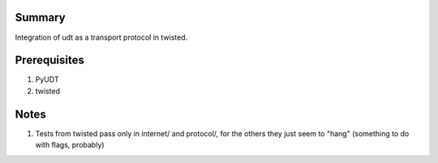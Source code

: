=========
 Summary
=========


Integration of udt as a transport protocol in twisted.


===============
 Prerequisites
===============



#) PyUDT
#) twisted


=======
 Notes
=======

#) Tests from twisted pass only in internet/ and protocol/,
   for the others they just seem to "hang" (something to do
   with flags, probably)
